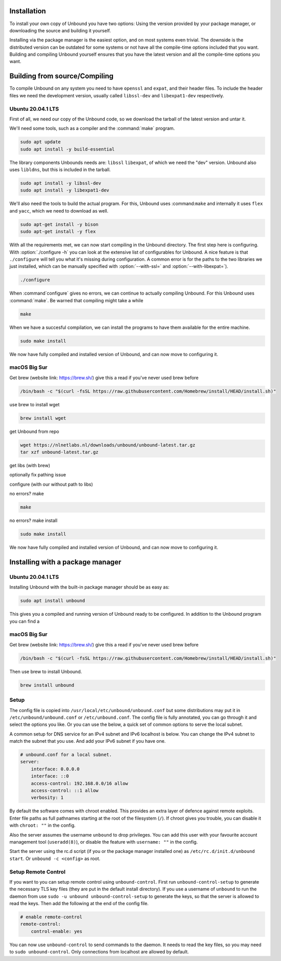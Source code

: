 Installation
============

To install your own copy of Unbound you have two options: Using the version provided by your package manager, or downloading the source and building it yourself.

Installing via the package manager is the easiest option, and on most systems even trivial. The downside is the distributed version can be outdated for some systems or not have all the compile-time options included that you want.
Building and compiling Unbound yourself ensures that you have the latest version and all the compile-time options you want. 


.. Link to Compiling, Setup and Remote Control Setup (page index?)

Building from source/Compiling
==============================

To compile Unbound on any system you need to have ``openssl`` and ``expat``, and their header files. To include the header files we need the development version, usually called ``libssl-dev`` and ``libexpat1-dev`` respectively.

Ubuntu 20.04.1 LTS
------------------

First of all, we need our copy of the Unbound code, so we download the tarball of the latest version and untar it.

.. code-block:: bash
    wget https://nlnetlabs.nl/downloads/unbound/unbound-latest.tar.gz
    tar xzf unbound-latest.tar.gz


We'll need some tools, such as a compiler and the :command:`make` program.

.. code-block:: bash

    sudo apt update
    sudo apt install -y build-essential


The library components Unbounds needs are: ``libssl`` ``libexpat``, of which we need the "dev" version. Unbound also uses ``libldns``, but this is included in the tarball.

.. code-block:: bash

    sudo apt install -y libssl-dev
    sudo apt install -y libexpat1-dev


We'll also need the tools to build the actual program. For this, Unbound uses :command:``make`` and internally it uses ``flex`` and ``yacc``, which we need to download as well.

.. code-block:: bash

    sudo apt-get install -y bison
    sudo apt-get install -y flex


With all the requirements met, we can now start compiling in the Unbound directory. The first step here is configuring. With :option:`./configure -h` you can look at the extensive list of configurables for Unbound. A nice feature is that ``./configure`` will tell you what it's missing during configuration. A common error is for the paths to the two libraries we just installed, which can be manually specified with :option:`--with-ssl=` and :option:`--with-libexpat=`).

.. code-block:: bash

    ./configure


When :command`configure` gives no errors, we can continue to actually compiling Unbound. For this Unbound uses :command:`make`. Be warned that compiling might take a while

.. code-block:: bash

    make


When we have a succesful compilation, we can install the programs to have them available for the entire machine.

.. code-block:: bash

    sudo make install

We now have fully compiled and installed version of Unbound, and can now move to configuring it.

.. Link to configuring block

macOS Big Sur
-------------

Get brew (website link: https://brew.sh/) give this a read if you've never used brew before

.. code-block:: bash

    /bin/bash -c "$(curl -fsSL https://raw.githubusercontent.com/Homebrew/install/HEAD/install.sh)"

use brew to install wget

.. code-block:: bash

    brew install wget


get Unbound from repo

.. code-block:: bash

    wget https://nlnetlabs.nl/downloads/unbound/unbound-latest.tar.gz
    tar xzf unbound-latest.tar.gz


.. MENTION XCODE

get libs (with brew)

.. code-block:: bash

    


optionally fix pathing issue

.. code-block:: bash

    


configure (with our without path to libs)

.. code-block:: bash

    

no errors? make

.. code-block:: bash

    make

no errors? make install

.. code-block:: bash

    sudo make install


We now have fully compiled and installed version of Unbound, and can now move to configuring it.

.. Link to configuring block

Installing with a package manager
=================================


Ubuntu 20.04.1 LTS
------------------

Installing Unbound with the built-in package manager should be as easy as:

.. code-block:: bash

    sudo apt install unbound

This gives you a compiled and running version of Unbound ready to be configured. In addition to the Unbound program you can find a 


macOS Big Sur
-------------

Get brew (website link: https://brew.sh/) give this a read if you've never used brew before

.. code-block:: bash

    /bin/bash -c "$(curl -fsSL https://raw.githubusercontent.com/Homebrew/install/HEAD/install.sh)"


Then use brew to install Unbound.

.. code-block:: bash

    brew install unbound






Setup
-----

The config file is copied into ``/usr/local/etc/unbound/unbound.conf``
but some distributions may put it in ``/etc/unbound/unbound.conf``
or ``/etc/unbound.conf``.
The config file is fully annotated, you can go through it and select the
options you like.  Or you can use the below, a quick set of common options
to serve the local subnet.

A common setup for DNS service for an IPv4 subnet and IPv6 localhost is below.
You can change the IPv4 subnet to match the subnet that you use. And add
your IPv6 subnet if you have one.

.. code:: bash

    # unbound.conf for a local subnet.
    server:
        interface: 0.0.0.0
        interface: ::0
        access-control: 192.168.0.0/16 allow
        access-control: ::1 allow
        verbosity: 1

By default the software comes with chroot enabled. This provides an extra
layer of defence against remote exploits. Enter file paths as full pathnames
starting at the root of the filesystem (``/``). If chroot gives
you trouble, you can disable it with ``chroot: ""`` in the config.

Also the server assumes the username ``unbound`` to drop privileges. You can add
this user with your favourite account management tool (``useradd(8)``), or
disable the feature with ``username: ""`` in the config.

Start the server using the rc.d script (if you or the package manager
installed one) as ``/etc/rc.d/init.d/unbound start``.
Or ``unbound -c <config>`` as root.

Setup Remote Control
--------------------

If you want to you can setup remote control using ``unbound-control``.
First run ``unbound-control-setup`` to generate the necessary
TLS key files (they are put in the default install directory).
If you use a username of ``unbound`` to run the daemon from use
``sudo -u unbound unbound-control-setup`` to generate the keys, so
that the server is allowed to read the keys.
Then add the following at the end of the config file.

.. code:: bash

    # enable remote-control
    remote-control:
        control-enable: yes

You can now use ``unbound-control`` to send commands to the daemon.
It needs to read the key files, so you may need to ``sudo unbound-control``.
Only connections from localhost are allowed by default.
